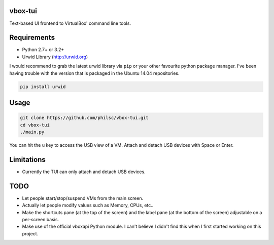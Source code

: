 vbox-tui
========
Text-based UI frontend to VirtualBox' command line tools.


Requirements
============
- Python 2.7+ or 3.2+
- Urwid Library (http://urwid.org)

I would recommend to grab the latest urwid library via ``pip`` or your other 
favourite python package manager. I've been having trouble with the version 
that is packaged in the Ubuntu 14.04 repositories.

.. code:: sh

   pip install urwid


Usage
=====

.. code:: sh

   git clone https://github.com/philsc/vbox-tui.git
   cd vbox-tui
   ./main.py

You can hit the ``u`` key to access the USB view of a VM. Attach and detach USB 
devices with Space or Enter.


Limitations
===========
- Currently the TUI can only attach and detach USB devices.


TODO
====
- Let people start/stop/suspend VMs from the main screen.
- Actually let people modify values such as Memory, CPUs, etc..
- Make the shortcuts pane (at the top of the screen) and the label pane (at the 
  bottom of the screen) adjustable on a per-screen basis.
- Make use of the official vboxapi Python module. I can't believe I didn't find 
  this when I first started working on this project.
